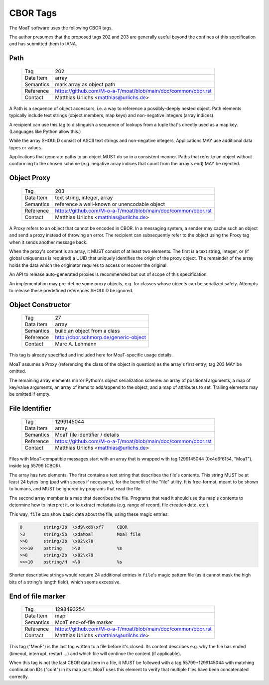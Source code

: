 CBOR Tags
=========

The MoaT software uses the following CBOR tags.

The author presumes that the proposed tags 202 and 203 are generally useful
beyond the confines of this specification and has submitted them to IANA.


Path
----

    =============== =============================
    Tag             202
    Data Item       array
    Semantics       mark array as object path
    Reference       https://github.com/M-o-a-T/moat/blob/main/doc/common/cbor.rst
    Contact         Matthias Urlichs <matthias@urlichs.de>
    =============== =============================

A Path is a sequence of object accessors, i.e. a way to reference a
possibly-deeply nested object. Path elements typically include text strings
(object members, map keys) and non-negative integers (array indices).

A recipient can use this tag to distinguish a sequence of lookups from
a tuple that's directly used as a map key. (Languages like Python allow this.)

While the array SHOULD consist of ASCII text strings and non-negative
integers, Applications MAY use additional data types or values.

Applications that generate paths to an object MUST do so in a consistent
manner. Paths that refer to an object without conforming to the chosen
scheme (e.g. negative array indices that count from the array's end) MAY be
rejected.


Object Proxy
------------

    =============== =============================
    Tag             203
    Data Item       text string, integer, array
    Semantics       reference a well-known or unencodable object
    Reference       https://github.com/M-o-a-T/moat/blob/main/doc/common/cbor.rst
    Contact         Matthias Urlichs <matthias@urlichs.de>
    =============== =============================

A Proxy refers to an object that cannot be encoded in CBOR. In a messaging
system, a sender may cache such an object and send a proxy instead
of throwing an error. The recipient can subsequently refer to the object
using the Proxy tag when it sends another message back.

When the proxy's content is an array, it MUST consist of at least two
elements. The first is a text string, integer, or (if global uniqueness is
required) a UUID that uniquely identifies the origin of the proxy object.
The remainder of the array holds the data which the originator requires
to access or recover the original.

An API to release auto-generated proxies is recommended but out of scope of
this specification.

An implementation may pre-define some proxy objects, e.g. for classes whose
objects can be serialized safely. Attempts to release these predefined
references SHOULD be ignored.


Object Constructor
------------------

    =============== =============================
    Tag             27
    Data Item       array
    Semantics       build an object from a class
    Reference       http://cbor.schmorp.de/generic-object
    Contact         Marc A. Lehmann
    =============== =============================

This tag is already specified and included here for MoaT-specific usage
details.

MoaT assumes a Proxy (referencing the class of the object in question) as
the array's first entry; tag 203 MAY be omitted.

The remaining array elements mirror Python's object serialization scheme:
an array of positional arguments, a map of key/value arguments, an array of
items to add/append to the object, and a map of attributes to set. Trailing
elements may be omitted if empty.


File Identifier
---------------

    =============== =============================
    Tag             1299145044
    Data Item       array
    Semantics       MoaT file identifier / details
    Reference       https://github.com/M-o-a-T/moat/blob/main/doc/common/cbor.rst
    Contact         Matthias Urlichs <matthias@urlichs.de>
    =============== =============================

Files with MoaT-compatible messages start with an array that is wrapped with
tag 1299145044 (0x4d6f6154, "MoaT"), inside tag 55799 (CBOR).

The array has two elements. The first contains a text string that describes the
file's contents. This string MUST be at least 24 bytes long (pad with spaces
if necessary), for the benefit of the "file" utility. It is free-format,
meant to be shown to humans, and MUST be ignored by programs that read the
file.

The second array member is a map that describes the file. Programs that read
it should use the map's contents to determine how to interpret it, or
to extract metadata (e.g. range of record, file creation date, etc.).

This way, ``file`` can show basic data about the file, using these magic entries:

.. code-block::

    0        string/3b  \xd9\xd9\xf7     CBOR
    >3       string/5b  \xdaMoaT         MoaT file
    >>8      string/2b  \x82\x78         
    >>>10    pstring    >\0              %s
    >>8      string/2b  \x82\x79         
    >>>10    pstring/H  >\0              %s

Shorter descriptive strings would require 24 additional entries in ``file``'s
magic pattern file (as it cannot mask the high bits of a string's length
field), which seems excessive.

End of file marker
------------------

    =============== =============================
    Tag             1298493254
    Data Item       map
    Semantics       MoaT end-of-file marker
    Reference       https://github.com/M-o-a-T/moat/blob/main/doc/common/cbor.rst
    Contact         Matthias Urlichs <matthias@urlichs.de>
    =============== =============================

This tag ("MeoF") is the last tag written to a file before it's closed. Its
content describes e.g. why the file has ended (timeout, interrupt, restart …)
and which file will continue the content (if applicable).

When this tag is not the last CBOR data item in a file, it MUST be followed
with a tag 55799+1299145044 with matching continuation IDs ("cont") in its
map part. MoaT uses this element to verify that multiple files have been
concatenated correctly.

